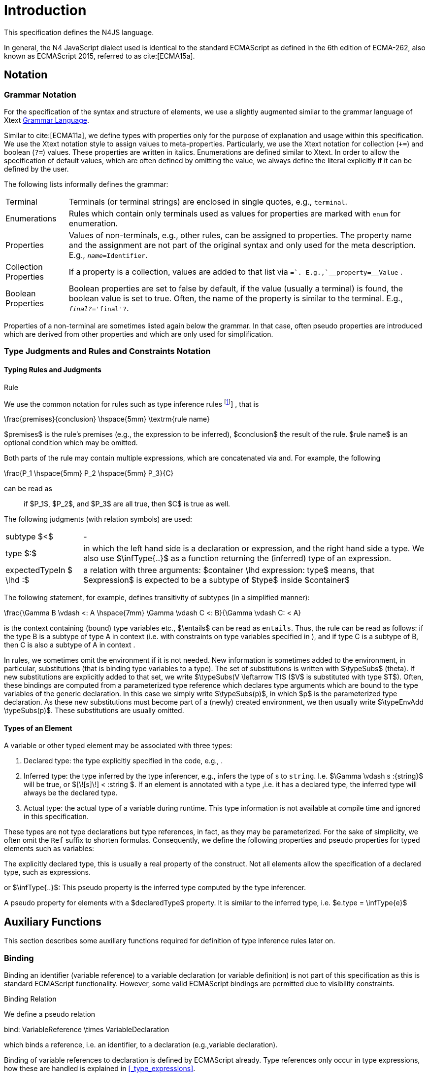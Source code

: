 
= Introduction

////
Copyright (c) 2016 NumberFour AG.
All rights reserved. This program and the accompanying materials
are made available under the terms of the Eclipse Public License v1.0
which accompanies this distribution, and is available at
http://www.eclipse.org/legal/epl-v10.html

Contributors:
  NumberFour AG - Initial API and implementation
////

This specification defines the N4JS language.

In general, the N4 JavaScript dialect used is identical to the standard
ECMAScript as defined in the 6th edition of ECMA-262, also known as
ECMAScript 2015, referred to as cite:[ECMA15a].

[.language-n4js]
== Notation

=== Grammar Notation

For the specification of the syntax and structure of elements, we use a
slightly augmented similar to the grammar language of Xtext http://www.eclipse.org/Xtext/documentation/301_grammarlanguage.html[Grammar Language].

Similar to cite:[ECMA11a], we define types with properties only for the purpose of
explanation and usage within this specification. We use the Xtext
notation style to assign values to meta-properties. Particularly, we use
the Xtext notation for collection (`+=`) and boolean (`?=`) values. These
properties are written in italics. Enumerations are defined similar to
Xtext. In order to allow the specification of default values, which are
often defined by omitting the value, we always define the literal
explicitly if it can be defined by the user.

The following lists informally defines the grammar:
[horizontal]
Terminal::
  Terminals (or terminal strings) are enclosed in single quotes, e.g., `terminal`.
Enumerations::
  Rules which contain only terminals used as values for properties are
  marked with `enum` for enumeration.
Properties::
  Values of non-terminals, e.g., other rules, can be assigned to
  properties. The property name and the assignment are not part of the
  original syntax and only used for the meta description. E.g., `__name=__Identifier`.
Collection Properties::
  If a property is a collection, values are added to that list via `+=`.
  E.g.,`__property+=__Value` .
Boolean Properties::
  Boolean properties are set to false by default, if the value (usually
  a terminal) is found, the boolean value is set to true. Often, the
  name of the property is similar to the terminal. E.g., `__final?__='final'?`.

Properties of a non-terminal are sometimes listed again below the
grammar. In that case, often pseudo properties are introduced which are
derived from other properties and which are only used for
simplification.

=== Type Judgments and Rules and Constraints Notation

==== Typing Rules and Judgments

.Rule
[def]
--
We use the common notation for rules such as type inference rules
footnote:[A brief introduction can be found at http://www.cs.cornell.edu/~ross/publications/mixedsite/tutorial.html. In general, we refer the reader to cite:[Pierce02a]]
, that is

[math]
++++
\frac{premises}{conclusion} \hspace{5mm} \textrm{rule name}
++++

$premises$ is the rule’s premises (e.g., the expression to
be inferred), $conclusion$ the result of the rule.
$rule name$ is an optional condition which may be omitted.


Both parts of the rule may contain multiple expressions, which are
concatenated via and. For example, the following

[math]
++++
\frac{P_1 \hspace{5mm}  P_2 \hspace{5mm} P_3}{C}
++++

can be read as

[quote]
if $P_1$, $P_2$, and $P_3$ are all true, then $C$ is true as well.

--

The following judgments (with relation symbols) are used:

// TODO replace math with original LaTeX
[horizontal]
subtype $<$ ::
-
+
type $:$ ::
  in which the left hand side is a declaration or
  expression, and the right hand side a type. We also use
  $\infType{..}$ as a function returning the (inferred) type
  of an expression.
expectedTypeIn $ \lhd :$ ::
   a relation with three arguments:
  $container \lhd expression: type$ means, that
  $expression$ is expected to be a subtype of
  $type$ inside $container$

The following statement, for example, defines transitivity of subtypes
(in a simplified manner):

// TODO replace math with original LaTeX

[math]
++++
\frac{\Gamma B \vdash <: A \hspace{7mm} \Gamma \vdash C <: B}{\Gamma \vdash C: < A}
++++


is the context containing (bound) type variables etc.,
$\entails$ can be read as `entails`. Thus, the rule can be
read as follows: if the type B is a subtype of type A in context (i.e.
with constraints on type variables specified in ), and if type C is a
subtype of B, then C is also a subtype of A in context .

In rules, we sometimes omit the environment if it is not needed. New
information is sometimes added to the environment, in particular,
substitutions (that is binding type variables to a type). The set of
substitutions is written with $\typeSubs$ (theta). If new
substitutions are explicitly added to that set, we write
$\typeSubs(V \leftarrow T)$ ($V$ is substituted
with type $T$). Often, these bindings are computed from a
parameterized type reference which declares type arguments which are
bound to the type variables of the generic declaration. In this case we
simply write $\typeSubs(p)$, in which $p$ is the
parameterized type declaration. As these new substitutions must become
part of a (newly) created environment, we then usually write
$\typeEnvAdd \typeSubs(p)$. These substitutions are usually
omitted.


==== Types of an Element

A variable or other typed element may be associated with three types:

1.  Declared type: the type explicitly specified in the code, e.g., .
2.  Inferred type: the type inferred by the type inferencer, e.g.,
infers the type of s to `string`. I.e.
$\Gamma \vdash s :{string}$ will be true, or
$[\![s]\!] < :string $. If an element is
annotated with a type ,i.e. it has a declared type, the inferred type
will always be the declared type.
3.  Actual type: the actual type of a variable during runtime. This type
information is not available at compile time and ignored in this
specification.

These types are not type declarations but type references, in fact, as
they may be parameterized. For the sake of simplicity, we often omit the
`Ref` suffix to shorten formulas. Consequently, we define the
following properties and pseudo properties for typed elements such as
variables:

The explicitly declared type, this is usually a real property of the
construct. Not all elements allow the specification of a declared type,
such as expressions.

or $\infType{..}$: This pseudo property is the inferred type
computed by the type inferencer.

A pseudo property for elements with a $declaredType$
property. It is similar to the inferred type, i.e.
$e.type = \infType{e}$

[.language-n4js]
== Auxiliary Functions

This section describes some auxiliary functions required for definition
of type inference rules later on.

=== Binding

Binding an identifier (variable reference) to a variable declaration (or
variable definition) is not part of this specification as this is
standard ECMAScript functionality. However, some valid ECMAScript
bindings are permitted due to visibility constraints.

.Binding Relation
[def]
--
We define a pseudo relation

[math]
++++
bind: VariableReference \times VariableDeclaration
++++

which binds a reference, i.e. an identifier, to a declaration (e.g.,variable
declaration).

Binding of variable references to declaration is defined by ECMAScript already.
Type references only occur in type expressions, how these are handled is explained in <<_type_expressions>>.

We usually omit this binding mechanism in most rules and use the reference similarly to the declaration or definition it is bound to.
If a variable reference $r$, for example, is bound to a variable declaration $D$, i.e. $bind(r,D)$, we
simply write $r.type$ instead of $bind(r,D), D.type$ to refer to the type expression (of the variable).
footnote:[One can interpret this similar to delegate methods, that is, instead of writing [language-n4js]``r.binding().getType()``, a method [language-n4js]``r.getType()\{return binding().getType();`` is defined.]

--

A `DeclaredType` references the type declaration by its simple name that has been
imported from a module specifier. We define the method
$bind$ for declared types as well:

.Binding Relation of Types
[def]
--
We define a pseudo relation

[math]
++++
bind: DeclaredType \times Class|Interface|Enum
++++

which binds a type reference, i.e. a simple name, to the type declaration.
--

=== Merging Types

In some cases we have to merge types, e.g., types of a union type or
item types of an array. For that purpose, we define a method
$merge$ as follows.

.Merge Function
[def]
--
We define a pseudo function

[math]
++++
merge: Type \times \dots \times Type \to \powerset(Type)
++++

The idea of this function is to remove duplicates. For example; if a
union type contains two type expressions $te_1$ and
$te_k$, and if $\tau(te_1)=\tau(te_2)$, then
$merge(\tau(te_1), \tau(te_2))$ contains only one element.
The order of the elements is lost, however.
--

==== Logic Formulars

In general, we use a pragmatic mixture of pseudo code, predicate logic,
and OCL. Within constraints (also within the inference rules), the
properties defined in the grammar are used.

In some rules, it is necessary to type the rule variables. Instead of
explicitly checking the metatype (via
$\mu(X)=:{MetaType}$), we precede the variable with the
type, that is: $:{MetaType} X$.

Instead of `type casting` elements, often properties are simply
accessed. If an element does not define that element, it is either
assumed to be false or null by default.

If a property $p$ is optional and not set, we write
$p=null$ to test its absence. Note that $p=null$
is different from $p=Null$, as the latter refers to the null
type. Non-terminals may implicitly be subclasses. In that case, the
concrete non-terminal, or type, of a property may be subject for a test
in a constraint.

=== Symbols and Font Convention

Variables and their properties are printed in italic when used in
formulas (such as rules). A dot-notation is used for member access, e.g.
$v.name$. Also defined functions are printed in italic,
e.g., $acc(r,D)$. Properties which define sets are usually
ordered and we assume 0-indexed access to elements, the index
subscripted, e.g., $v.methods_i$.

We use the following symbols and font conventions:

[horizontal]
$\land$, $\lor$, $\lxor$, $\lnot$::
Logical and, or, exclusive or (xor), and not.

$\to$, $\iff$, $\lif$, $\lthen$, $\lelse$ ::
Logical implication, if and only if, and if-then-else.

$\TRUE$, $\FALSE$, $\NULL$, $\emptyset$::
Boolean true, boolean false, null (i.e., not specified, e.g.,
$v.sup=$ means that there are is no $sup$
(super class) specified), empty set.

$\in$, $\notin$, $\cup$, $\cap$, $|x|$::
Element of, not an element of, union set, intersection set,
cardinality of set x.

$\powerset (X)$::
Power set of $X$, i.e.
$\powerset(X) = \{ U: U \subseteq X \}$.

$\exists$, $\nexists$, $\forall$::
Exists, not exists, for all; we write $\exists x,...,z: P(x,...,z)$ and say
+
[quote]
"there exists $x,...,z$ such that predicate $P$ is true".
+
Note that $\nexists x: P(x) \iff \forall x: \lnot P(x)$.

$\mu(..)$::
(mu) read "*metatype of*"; metatype of a variable or property, e.g.,
+
[math]
++++
\lif \mu(x)=:{Class} \lthen  \lelse
++++

$\seq{x}$::
Sequence of elements $x_1,\dots,x_n$. E.g., if we want to
define a constraint that the owner of a members of a class
$C$ is the class, we simply write
+
[math]
++++
C.\seq{members}.owner = C
++++
+
instead of
+
[math]
++++
\forall m \in C.members: m.owner=C
++++
+
or even more complicated with index variables.
+
Sequences are 1-based, e.g., a sequence $s$ with length $|s|=n$, has elements $s_1, \dots, s_n$.
